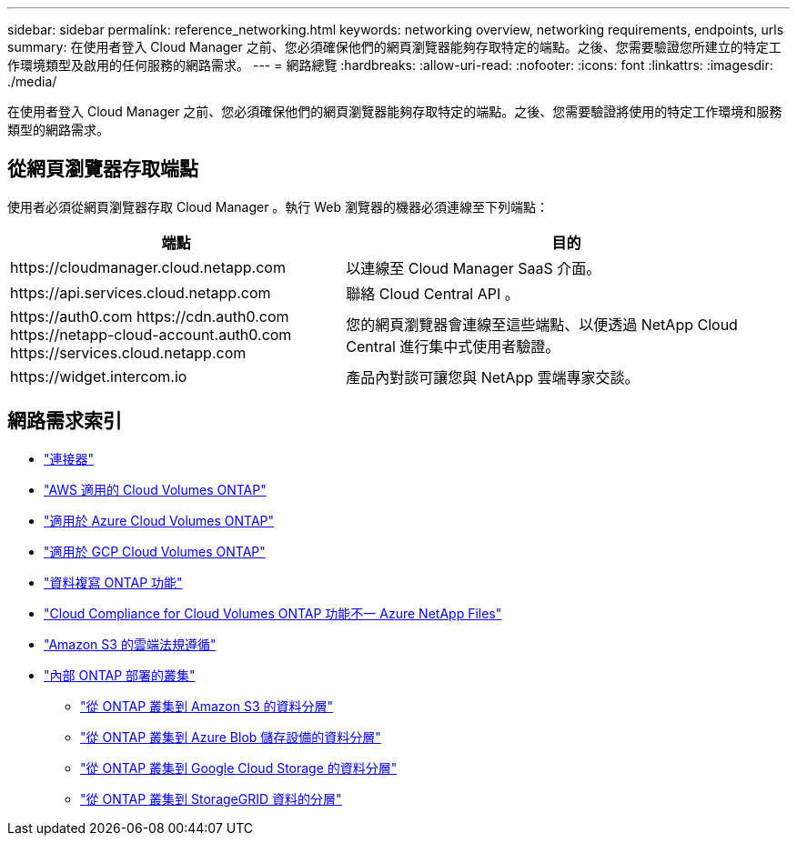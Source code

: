 ---
sidebar: sidebar 
permalink: reference_networking.html 
keywords: networking overview, networking requirements, endpoints, urls 
summary: 在使用者登入 Cloud Manager 之前、您必須確保他們的網頁瀏覽器能夠存取特定的端點。之後、您需要驗證您所建立的特定工作環境類型及啟用的任何服務的網路需求。 
---
= 網路總覽
:hardbreaks:
:allow-uri-read: 
:nofooter: 
:icons: font
:linkattrs: 
:imagesdir: ./media/


[role="lead"]
在使用者登入 Cloud Manager 之前、您必須確保他們的網頁瀏覽器能夠存取特定的端點。之後、您需要驗證將使用的特定工作環境和服務類型的網路需求。



== 從網頁瀏覽器存取端點

使用者必須從網頁瀏覽器存取 Cloud Manager 。執行 Web 瀏覽器的機器必須連線至下列端點：

[cols="43,57"]
|===
| 端點 | 目的 


| \https://cloudmanager.cloud.netapp.com | 以連線至 Cloud Manager SaaS 介面。 


| \https://api.services.cloud.netapp.com | 聯絡 Cloud Central API 。 


| \https://auth0.com \https://cdn.auth0.com \https://netapp-cloud-account.auth0.com \https://services.cloud.netapp.com | 您的網頁瀏覽器會連線至這些端點、以便透過 NetApp Cloud Central 進行集中式使用者驗證。 


| \https://widget.intercom.io | 產品內對談可讓您與 NetApp 雲端專家交談。 
|===


== 網路需求索引

* link:reference_networking_cloud_manager.html["連接器"]
* link:reference_networking_aws.html["AWS 適用的 Cloud Volumes ONTAP"]
* link:reference_networking_azure.html["適用於 Azure Cloud Volumes ONTAP"]
* link:reference_networking_gcp.html["適用於 GCP Cloud Volumes ONTAP"]
* link:task_replicating_data.html["資料複寫 ONTAP 功能"]
* link:task_getting_started_compliance.html["Cloud Compliance for Cloud Volumes ONTAP 功能不一 Azure NetApp Files"]
* link:task_scanning_s3.html["Amazon S3 的雲端法規遵循"]
* link:task_discovering_ontap.html["內部 ONTAP 部署的叢集"]
+
** link:task_tiering_onprem_aws.html["從 ONTAP 叢集到 Amazon S3 的資料分層"]
** link:task_tiering_onprem_azure.html["從 ONTAP 叢集到 Azure Blob 儲存設備的資料分層"]
** link:task_tiering_onprem_gcp.html["從 ONTAP 叢集到 Google Cloud Storage 的資料分層"]
** link:task_tiering_onprem_storagegrid.html["從 ONTAP 叢集到 StorageGRID 資料的分層"]



